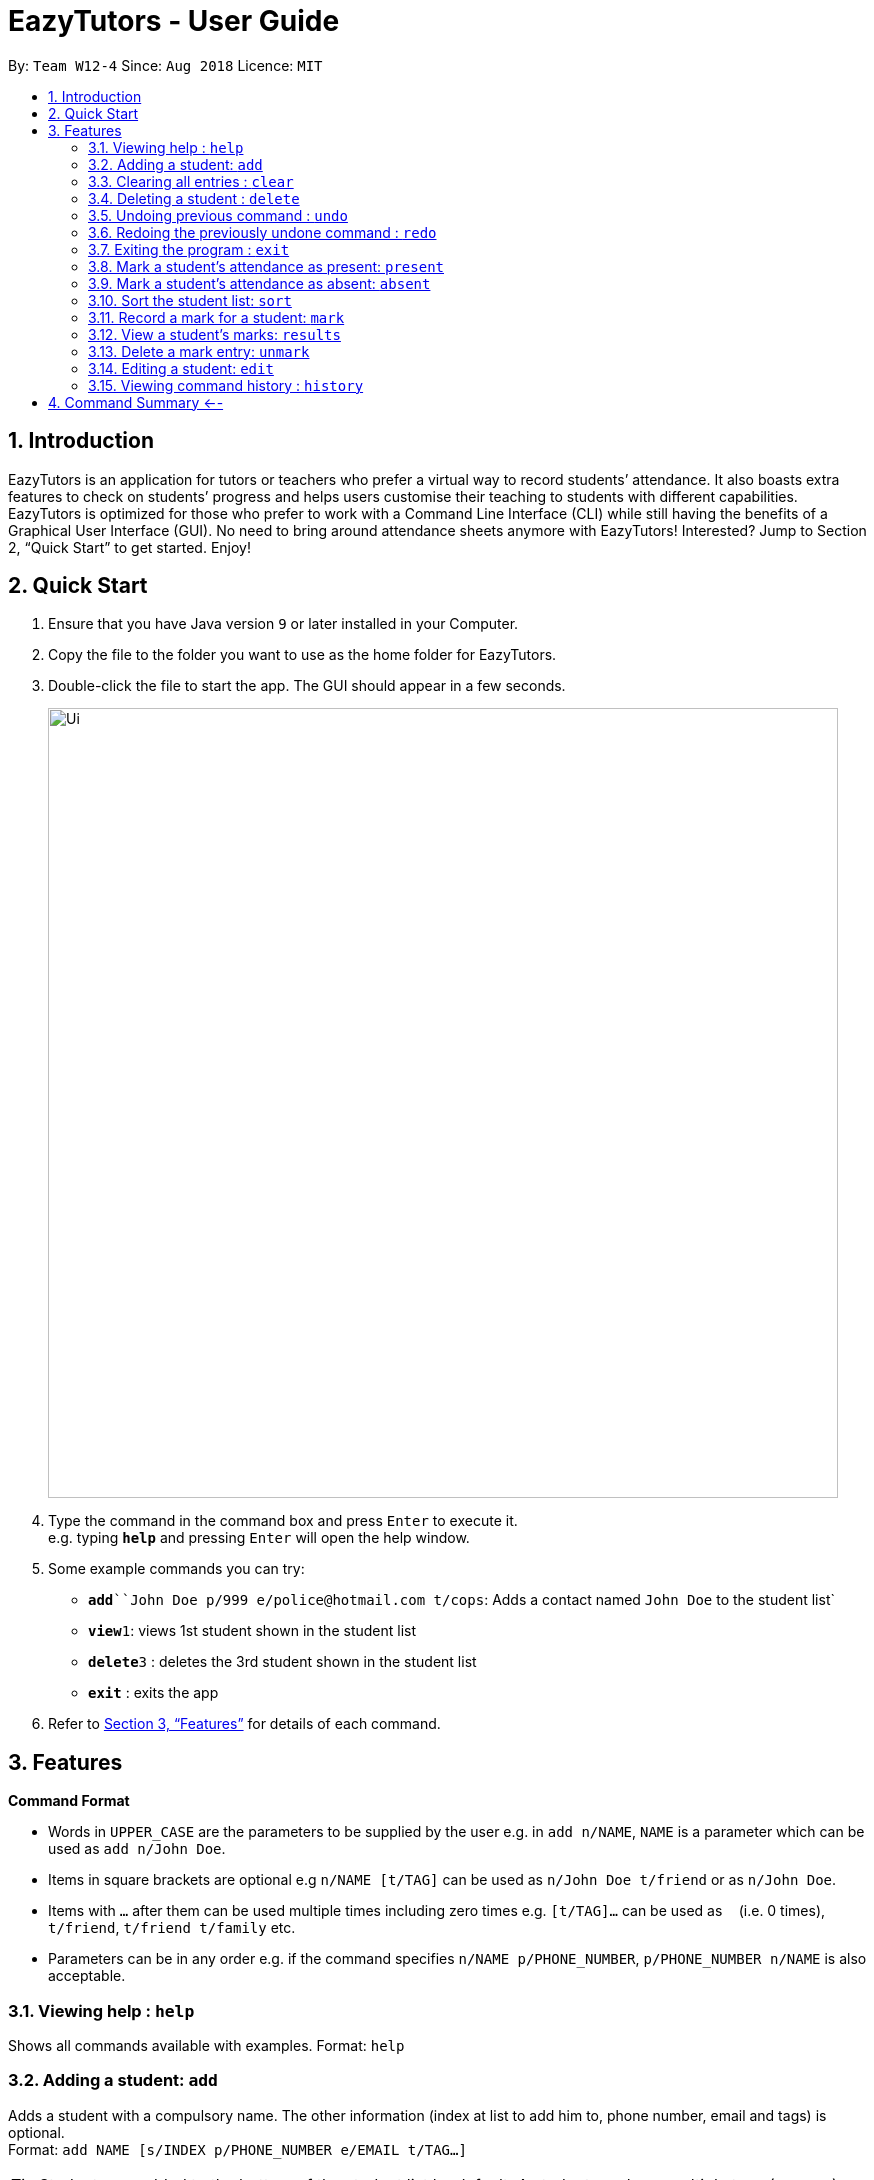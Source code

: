 ﻿= EazyTutors - User Guide
:site-section: UserGuide
:toc:
:toc-title:
:toc-placement: preamble
:sectnums:
:imagesDir: images
:stylesDir: stylesheets
:xrefstyle: full
:experimental:
ifdef::env-github[]
:tip-caption: :bulb:
:note-caption: :information_source:
endif::[]
:repoURL: https://github.com/W12-4/main

By: `Team W12-4`      Since: `Aug 2018`      Licence: `MIT`

== Introduction

EazyTutors is an application for tutors or teachers who prefer a virtual way to record students’ attendance. It 
also boasts extra features to check on students’ progress and helps users customise their teaching to students
with different capabilities. EazyTutors is optimized for those who prefer to work with a Command Line Interface 
(CLI) while still having the benefits of a Graphical User Interface (GUI). No need to bring around attendance 
sheets anymore with EazyTutors! Interested? Jump to Section 2, “Quick Start” to get started. Enjoy!

== Quick Start

.  Ensure that you have Java version `9` or later installed in your Computer.
.  Copy the file to the folder you want to use as the home folder for EazyTutors.
.  Double-click the file to start the app. The GUI should appear in a few seconds.
+
image::Ui.png[width="790"]
+
.  Type the command in the command box and press kbd:[Enter] to execute it. +
e.g. typing *`help`* and pressing kbd:[Enter] will open the help window.
.  Some example commands you can try:

* *`add*``John Doe p/999 e/police@hotmail.com t/cops`: Adds a contact named `John Doe` to the student list`
* **`view`**`1`: views 1st student shown in the student list
* **`delete`**`3` : deletes the 3rd student shown in the student list
* *`exit`* : exits the app

.  Refer to <<Features>> for details of each command.

[[Features]]
== Features

====
*Command Format*

* Words in `UPPER_CASE` are the parameters to be supplied by the user e.g. in `add n/NAME`, `NAME` is a parameter which can be used as `add n/John Doe`.
* Items in square brackets are optional e.g `n/NAME [t/TAG]` can be used as `n/John Doe t/friend` or as `n/John Doe`.
* Items with `…`​ after them can be used multiple times including zero times e.g. `[t/TAG]...` can be used as `{nbsp}` (i.e. 0 times), `t/friend`, `t/friend t/family` etc.
* Parameters can be in any order e.g. if the command specifies `n/NAME p/PHONE_NUMBER`, `p/PHONE_NUMBER n/NAME` is also acceptable.
====

=== Viewing help : `help`

Shows all commands available with examples.
Format: `help`

=== Adding a student: `add`

Adds a student with a compulsory name. The other information (index at list to add him to, 
phone number, email and tags) is optional. +
Format: `add NAME [s/INDEX p/PHONE_NUMBER e/EMAIL t/TAG...]`

[TIP]
Students are added to the bottom of the student list by default.
A student can have multiple tags (or none).

Examples:

* `add John Doe p/98765432 e/johnd@example.com t/CS2103`
* `add Betsy Crowe s/1 e/betsycrowe@example.com t/CS2103T`

=== Clearing all entries : `clear`

Clears all entries from the student list. +
Format: `clear`

=== Deleting a student : `delete`

Deletes a student from the student list. +
Format: `delete INDEX`

****
* Deletes the student at the specified `INDEX`.
* The index refers to the index number shown in the displayed student list.
* The index *must be a positive integer* 1, 2, 3, ...
****

Examples:

* `list` +
`delete 2` +
Deletes the 2nd person in the student list.

// tag::undoredo[]
=== Undoing previous command : `undo`

Restores the student list to the state before the previous _undoable_ command was executed. +
Format: `undo`

[NOTE]
====
Undoable commands: those commands that modify the student list's content (`add`, `delete`, `edit`, `mark`, `unmark`, `sort`, `present`, `absent` and `clear`).
====

Examples:

* `delete 1` +
`list` +
`undo` (reverses the `delete 1` command) +

* `results` +
`list` +
`undo` +
The `undo` command fails as there are no undoable commands executed previously.

* `delete 1` +
`clear` +
`undo` (reverses the `clear` command) +
`undo` (reverses the `delete 1` command) +

=== Redoing the previously undone command : `redo`

Reverses the most recent `undo` command. +
Format: `redo`

Examples:

* `delete 1` +
`undo` (reverses the `delete 1` command) +
`redo` (reapplies the `delete 1` command) +

* `delete 1` +
`redo` +
The `redo` command fails as there are no `undo` commands executed previously.

* `delete 1` +
`clear` +
`undo` (reverses the `clear` command) +
`undo` (reverses the `delete 1` command) +
`redo` (reapplies the `delete 1` command) +
`redo` (reapplies the `clear` command) +
// end::undoredo[]

=== Exiting the program : `exit`

Exits the program. +
Format: `exit`

=== Mark a student's attendance as present: `present`

Adds an entry to the attendance specifying the student at the specified index as present. +
Format: `present INDEX`

=== Mark a student's attendance as absent: `absent`

Adds an entry to the attendance specifying the student at the specified index as absent. +
Format: `absent INDEX`

=== Sort the student list: `sort`

Sort the student list by alphabetical order, score, participation or attendance depending on the presence of an argument. +
Format: `sort [s/p/a]`

[TIP]
Students are sorted according by alphabetical order by default (with no argument).

=== Record a mark for a student: `mark`

Adds a mark entry associated with a student, with the mark obtained and the maximum marks. +
Format: mark s/INDEX o/OBTAINED m/MAX

=== View a student's marks: `results`

View the mark entries associated with the student at the specified index. +
Format: results INDEX

=== Delete a mark entry: `unmark`

Delete the indexed mark entry in the list associated with the student at the specified index. +
Format: unmark INDEX

=== Editing a student: `edit`

Edits an existing student in the student list. +
Format: `edit INDEX [NAME] [p/PHONE] [e/EMAIL] [t/TAG]...`

****
* Edits the person at the specified `INDEX`. The index refers to the index number shown in the displayed student list. The index *must be a positive integer* 1, 2, 3, ...
* At least one of the optional fields must be provided.
* Existing values will be updated to the input values.
* When editing tags, the existing tags of the person will be removed i.e adding of tags is not cumulative.
* You can remove all the person's tags by typing `t/` without specifying any tags after it.
****

Examples:

* `edit 1 p/91234567 e/johndoe@example.com` +
Edits the phone number and email address of the 1st person to be `91234567` and `johndoe@example.com` respectively.
* `edit 2 Betsy Crower t/` +
Edits the name of the 2nd person to be `Betsy Crower` and clears all existing tags.

=== Viewing command history : `history`

Lists all the commands that you have entered in reverse chronological order. +
Format: `history`

[NOTE]
====
Pressing the kbd:[&uarr;] and kbd:[&darr;] arrows will display the previous and next input respectively in the command box.
====

== Command Summary <-- 

* *Absent* : `absent NAME` 
* *Add* : `add NAME [s/INDEX p/PHONE_NUMBER e/EMAIL [t/TAG]...` +
e.g. `add James Ho s/1 p/22224444 e/jamesho@example.com t/friend t/colleague`
* *Clear* : `clear`
* *Delete* : `delete INDEX` +
e.g. `delete 3`
* *Edit* : `edit INDEX [NAME] [p/PHONE_NUMBER] [e/EMAIL] [t/TAG]...` +
e.g. `edit 2 James Lee e/jameslee@example.com`
* *Exit* : `exit`
* *Help* : `help`
* *History* : `history`
* *Mark* : `mark m/MARK s/INDEX o/OBTAINED m/MAX`
* *Present* : `present NAME`
* *Redo* : `redo`
* *Results* : `results INDEX`
* *Sort* : `sort [s/p/a]
* *Undo* : `undo`
* *Unmark* : `unmark INDEX`


